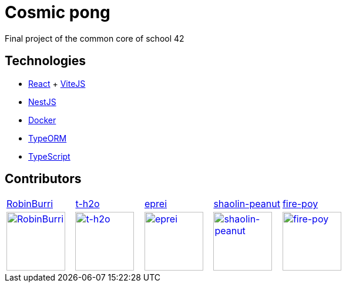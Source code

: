 = Cosmic pong

Final project of the common core of school 42

== Technologies

* https://react.dev/[React] + https://vitejs.dev/[ViteJS]
* https://nestjs.com/[NestJS]
* https://www.docker.com/[Docker]
* https://typeorm.io/[TypeORM]
* https://www.typescriptlang.org/[TypeScript]

== Contributors

[cols="1,1,1,1,1"]
|===

| https://github.com/RobinBurri[RobinBurri]
| https://github.com/t-h2o[t-h2o]
| https://github.com/eprei[eprei]
| https://github.com/shaolin-peanut[shaolin-peanut]
| https://github.com/fire-poy[fire-poy]

| image:https://avatars.githubusercontent.com/u/68509729[RobinBurri, 100, link="https://github.com/RobinBurri"]
| image:https://avatars.githubusercontent.com/u/90759286[t-h2o, 100, link="https://github.com/t-h2o"]
| image:https://avatars.githubusercontent.com/u/93380002[eprei, 100, link="https://github.com/eprei"]
| image:https://avatars.githubusercontent.com/u/88668425[shaolin-peanut, 100, link="https://github.com/shaolin-peanut"]
| image:https://avatars.githubusercontent.com/u/99355290[fire-poy, 100, link="https://github.com/fire-poy"]

|===
